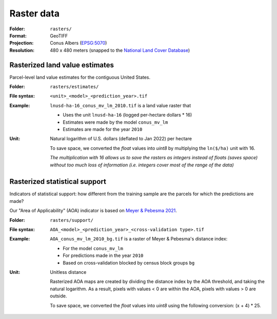 Raster data
===========

:Folder: ``rasters/``
:Format: GeoTIFF
:Projection: Conus Albers (`EPSG:5070 <https://epsg.io/5070-1252>`_)
:Resolution: 480 x 480 meters (snapped to the `National Land Cover Database <https://www.mrlc.gov/data>`_)

*******************************
Rasterized land value estimates
*******************************

Parcel-level land value estimates for the contiguous United States.

:Folder: ``rasters/estimates/``
:File syntax:
 ``<unit>_<model>_<prediction_year>.tif``

:Example:
 ``lnusd-ha-16_conus_mv_lm_2010.tif`` is a land value raster that

 * Uses the unit ``lnusd-ha-16`` (logged per-hectare dollars * 16)
 * Estimates were made by the model ``conus_mv_lm``
 * Estimates are made for the year ``2010``

:Unit:
 Natural logarithm of U.S. dollars (deflated to Jan 2022) per hectare

 To save space, we converted the `float` values into `uint8` by multiplying the ``ln($/ha)`` unit with 16.

 `The multiplication with 16 allows us to save the rasters as integers instead of floats (saves space) without too much loss of information (i.e. integers cover most of the range of the data)`


******************************
Rasterized statistical support
******************************

Indicators of statistical support: how different from the training sample are the parcels for which the predictions are made?

Our "Area of Applicability" (AOA) indicator is based on `Meyer & Pebesma 2021 <https://besjournals.onlinelibrary.wiley.com/doi/full/10.1111/2041-210X.13650>`_.



:Folder: ``rasters/support/``
:File syntax:
 ``AOA_<model>_<prediction_year>_<cross-validation type>.tif``
:Example:
 ``AOA_conus_mv_lm_2010_bg.tif`` is a raster of Meyer & Pebesma's distance index:

 * For the model ``conus_mv_lm``
 * For predictions made in the year ``2010``
 * Based on cross-validation blocked by census block groups ``bg``

:Unit:
 Unitless distance

 Rasterized AOA maps are created by dividing the distance index by the AOA threshold, and taking the natural logarithm. As a result, pixels with values < 0 are within the AOA, pixels with values > 0 are outside.

 To save space, we converted the `float` values into `uint8` using the following conversion: (x + 4) * 25.
